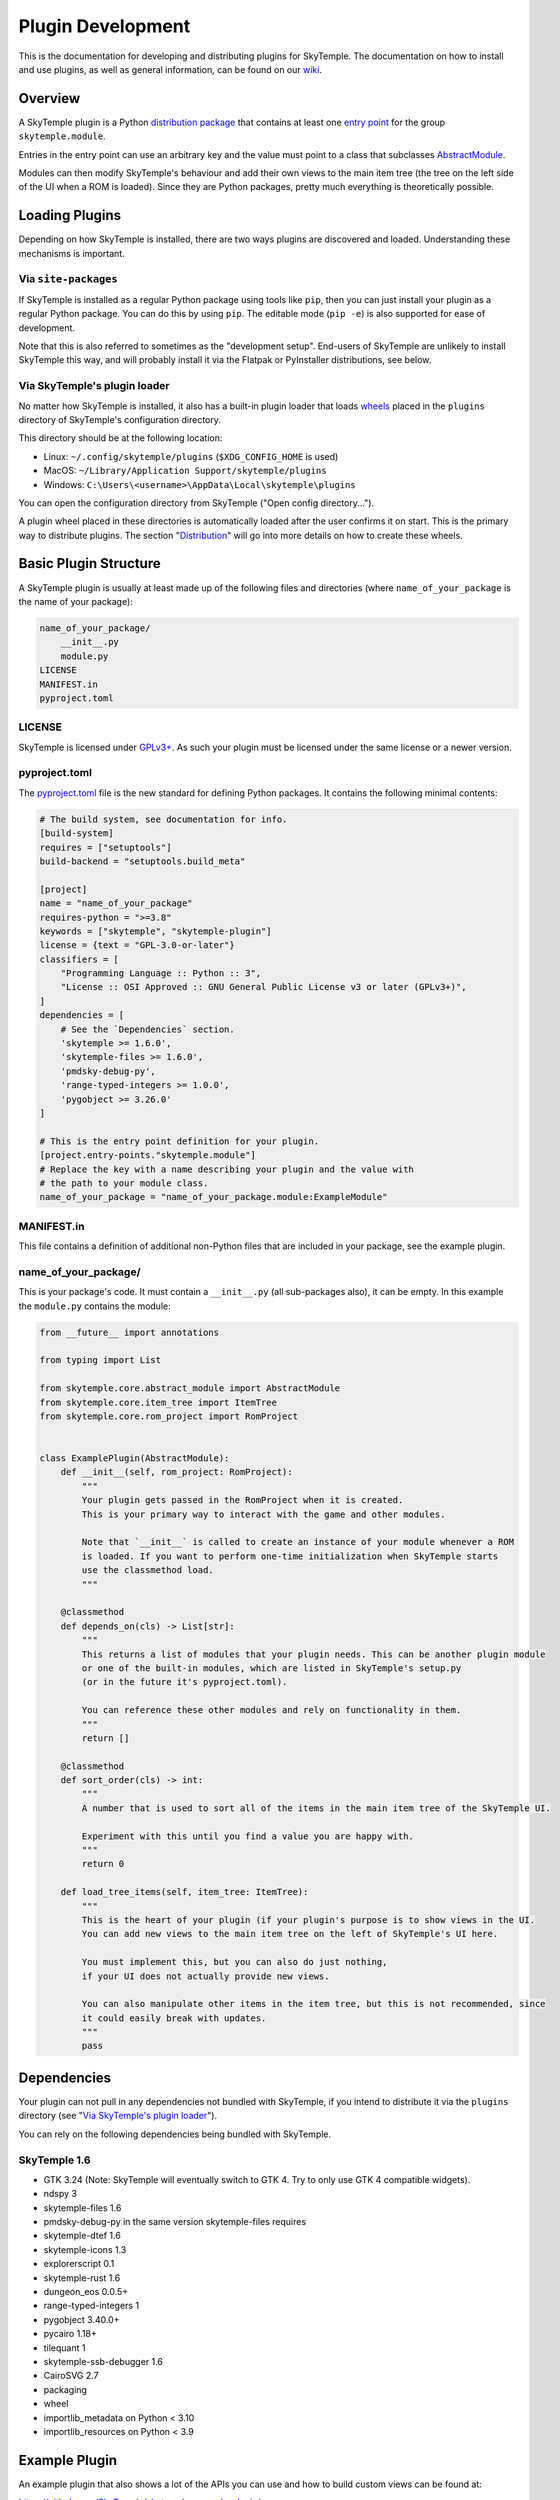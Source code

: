 Plugin Development
==================

This is the documentation for developing and distributing plugins
for SkyTemple. The documentation on how to install and use plugins,
as well as general information, can be found on our wiki_.

.. _wiki: https://wiki.skytemple.org/index.php/Plugin

Overview
--------
A SkyTemple plugin is a Python `distribution package`_ that contains
at least one `entry point`_ for the group ``skytemple.module``.

Entries in the entry point can use an arbitrary key and the value
must point to a class that subclasses `AbstractModule`_.

Modules can then modify SkyTemple's behaviour and add their own views
to the main item tree (the tree on the left side of the UI when a ROM
is loaded). Since they are Python packages, pretty much everything is
theoretically possible.

.. _distribution package: https://packaging.python.org/en/latest/guides/distributing-packages-using-setuptools/
.. _entry point: https://packaging.python.org/en/latest/specifications/entry-points/
.. _AbstractModule: https://github.com/SkyTemple/skytemple/blob/master/skytemple/core/abstract_module.py

Loading Plugins
---------------
Depending on how SkyTemple is installed, there are two ways plugins are
discovered and loaded. Understanding these mechanisms is important.

Via ``site-packages``
~~~~~~~~~~~~~~~~~~~~~
If SkyTemple is installed as a regular Python package using tools like
``pip``, then you can just install your plugin as a regular Python
package. You can do this by using ``pip``. The editable mode (``pip -e``)
is also supported for ease of development.

Note that this is also referred to sometimes as the "development setup".
End-users of SkyTemple are unlikely to install SkyTemple this way, and
will probably install it via the Flatpak or PyInstaller distributions,
see below.

Via SkyTemple's plugin loader
~~~~~~~~~~~~~~~~~~~~~~~~~~~~~
No matter how SkyTemple is installed, it also has a built-in plugin loader
that loads wheels_ placed in the ``plugins`` directory of SkyTemple's
configuration directory.

This directory should be at the following location:

- Linux: ``~/.config/skytemple/plugins`` (``$XDG_CONFIG_HOME`` is used)
- MacOS: ``~/Library/Application Support/skytemple/plugins``
- Windows: ``C:\Users\<username>\AppData\Local\skytemple\plugins``

You can open the configuration directory from SkyTemple ("Open config
directory...").

A plugin wheel placed in these directories is automatically loaded after
the user confirms it on start. This is the primary way to distribute
plugins. The section "Distribution_" will go into more details on how
to create these wheels.

.. _wheels: https://packaging.python.org/en/latest/guides/distributing-packages-using-setuptools/#wheels

Basic Plugin Structure
----------------------
A SkyTemple plugin is usually at least made up of the following files and
directories (where ``name_of_your_package`` is the name of your package):

.. code-block:: text

    name_of_your_package/
        __init__.py
        module.py
    LICENSE
    MANIFEST.in
    pyproject.toml

LICENSE
~~~~~~~
SkyTemple is licensed under `GPLv3+`_. As such your plugin must be licensed under
the same license or a newer version.

pyproject.toml
~~~~~~~~~~~~~~
The `pyproject.toml`_ file is the new standard for defining Python packages.
It contains the following minimal contents:

.. code-block:: toml

    # The build system, see documentation for info.
    [build-system]
    requires = ["setuptools"]
    build-backend = "setuptools.build_meta"

    [project]
    name = "name_of_your_package"
    requires-python = ">=3.8"
    keywords = ["skytemple", "skytemple-plugin"]
    license = {text = "GPL-3.0-or-later"}
    classifiers = [
        "Programming Language :: Python :: 3",
        "License :: OSI Approved :: GNU General Public License v3 or later (GPLv3+)",
    ]
    dependencies = [
        # See the `Dependencies` section.
        'skytemple >= 1.6.0',
        'skytemple-files >= 1.6.0',
        'pmdsky-debug-py',
        'range-typed-integers >= 1.0.0',
        'pygobject >= 3.26.0'
    ]

    # This is the entry point definition for your plugin.
    [project.entry-points."skytemple.module"]
    # Replace the key with a name describing your plugin and the value with
    # the path to your module class.
    name_of_your_package = "name_of_your_package.module:ExampleModule"


MANIFEST.in
~~~~~~~~~~~
This file contains a definition of additional non-Python files that are included
in your package, see the example plugin.


name_of_your_package/
~~~~~~~~~~~~~~~~~~~~~
This is your package's code. It must contain a ``__init__.py`` (all sub-packages also),
it can be empty. In this example the ``module.py`` contains the module:


.. code-block:: py3

    from __future__ import annotations

    from typing import List

    from skytemple.core.abstract_module import AbstractModule
    from skytemple.core.item_tree import ItemTree
    from skytemple.core.rom_project import RomProject


    class ExamplePlugin(AbstractModule):
        def __init__(self, rom_project: RomProject):
            """
            Your plugin gets passed in the RomProject when it is created.
            This is your primary way to interact with the game and other modules.

            Note that `__init__` is called to create an instance of your module whenever a ROM
            is loaded. If you want to perform one-time initialization when SkyTemple starts
            use the classmethod load.
            """

        @classmethod
        def depends_on(cls) -> List[str]:
            """
            This returns a list of modules that your plugin needs. This can be another plugin module
            or one of the built-in modules, which are listed in SkyTemple's setup.py
            (or in the future it's pyproject.toml).

            You can reference these other modules and rely on functionality in them.
            """
            return []

        @classmethod
        def sort_order(cls) -> int:
            """
            A number that is used to sort all of the items in the main item tree of the SkyTemple UI.

            Experiment with this until you find a value you are happy with.
            """
            return 0

        def load_tree_items(self, item_tree: ItemTree):
            """
            This is the heart of your plugin (if your plugin's purpose is to show views in the UI.
            You can add new views to the main item tree on the left of SkyTemple's UI here.

            You must implement this, but you can also do just nothing,
            if your UI does not actually provide new views.

            You can also manipulate other items in the item tree, but this is not recommended, since
            it could easily break with updates.
            """
            pass

.. _GPLv3+: https://www.gnu.org/licenses/gpl-3.0.html.en
.. _pyproject.toml: https://setuptools.pypa.io/en/latest/userguide/pyproject_config.html

Dependencies
------------
Your plugin can not pull in any dependencies not bundled with SkyTemple, if you intend
to distribute it via the ``plugins`` directory (see "`Via SkyTemple's plugin loader`_").

You can rely on the following dependencies being bundled with SkyTemple.

SkyTemple 1.6
~~~~~~~~~~~~~
- GTK 3.24 (Note: SkyTemple will eventually switch to GTK 4. Try to only use GTK 4 compatible widgets).
- ndspy 3
- skytemple-files 1.6
- pmdsky-debug-py in the same version skytemple-files requires
- skytemple-dtef 1.6
- skytemple-icons 1.3
- explorerscript 0.1
- skytemple-rust 1.6
- dungeon_eos 0.0.5+
- range-typed-integers 1
- pygobject 3.40.0+
- pycairo 1.18+
- tilequant 1
- skytemple-ssb-debugger 1.6
- CairoSVG 2.7
- packaging
- wheel
- importlib_metadata on Python < 3.10
- importlib_resources on Python < 3.9


Example Plugin
--------------
An example plugin that also shows a lot of the APIs you can use and how to build custom views
can be found at:

https://github.com/SkyTemple/skytemple-example-plugin/

Additionally you can reference
`built-in modules <https://github.com/SkyTemple/skytemple/tree/master/skytemple/module>`_.

Distribution
------------
In order to distribute your plugin you need to create a Wheel for it.

To do this, install the ``wheel`` package on your system via ``pip``.
After this run the following command:

.. code-block:: shell

    pip wheel --no-deps <path to your package>

If you used the basic examples this will usually produce a file with the
``.whl`` file extension and the string ``py3-none-any`` in its name.
This is a "Pure Python wheel" and can be installed on any platform. You
can give this your users and they can place it in the plugins directory.

If the string ``py3-none-any`` is not in the wheel filename, you have
built a "Platform Wheel". Continue reading below.

Bundling Binaries
-----------------
By default Python distributions produce "Pure Python wheels". These wheels
only contain Python source code and no binaries.

If your package links against binary code, eg. C/Rust it will become a
"Platform Wheel". It does not matter if your binary code is a
Python module (a CPython extension) or if you just use it dynamically
via ``ctypes``.

A "Platform Wheel" is always bound to a specific Python release,
architecture and operating system. Linux Wheels must be built
using the manylinux_ Docker images in order to be distributable.

Please provide wheels for all Python versions and platforms supported
by SkyTemple. This is currently:

- Python 3.8 - 3.11
- Architecture x86_64 for Windows 10+, MacOS 11+, Linux (``manylinux2014``).
- Architecture aarch64: Linux (``manylinux2014``).

To make integration easier, you can use ``setuptools`` plugins:

- setuptools_rust_ can be used to bundle Rust code in your package.
  You can either use different bindings if you want to create real
  Python modules written in Rust, or set the binding to ``NoBinding``
  if you plan to load it via ``ctypes``
  (`example repository <https://github.com/suzusuzu/rust-python-ctypes/tree/master>`_
  for the latter).
- setuptools_dso_ can be used to bundle C libraries that will be used via `ctypes`.

`Tilequant`_ is an example on a Python package using "setuptools_dso" and
skytemple-rust_ for a package using "setuptools_rust".

You need to build a wheel for each platform and prompt your users to use the correct
one depending on their platform.

The PyInstaller/Flatpak distributions of SkyTemple currently use the following Python
versions:

- Linux Flatpak: 3.10
- MacOS PyInstaller: 3.11
- Windows PyInstaller: 3.11

.. _manylinux: https://github.com/pypa/manylinux
.. _setuptools_rust: https://pypi.org/project/setuptools-rust/
.. _setuptools_dso: https://pypi.org/project/setuptools-dso/
.. _Tilequant: https://github.com/SkyTemple/tilequant
.. _skytemple-rust: https://github.com/SkyTemple/skytemple-rust
